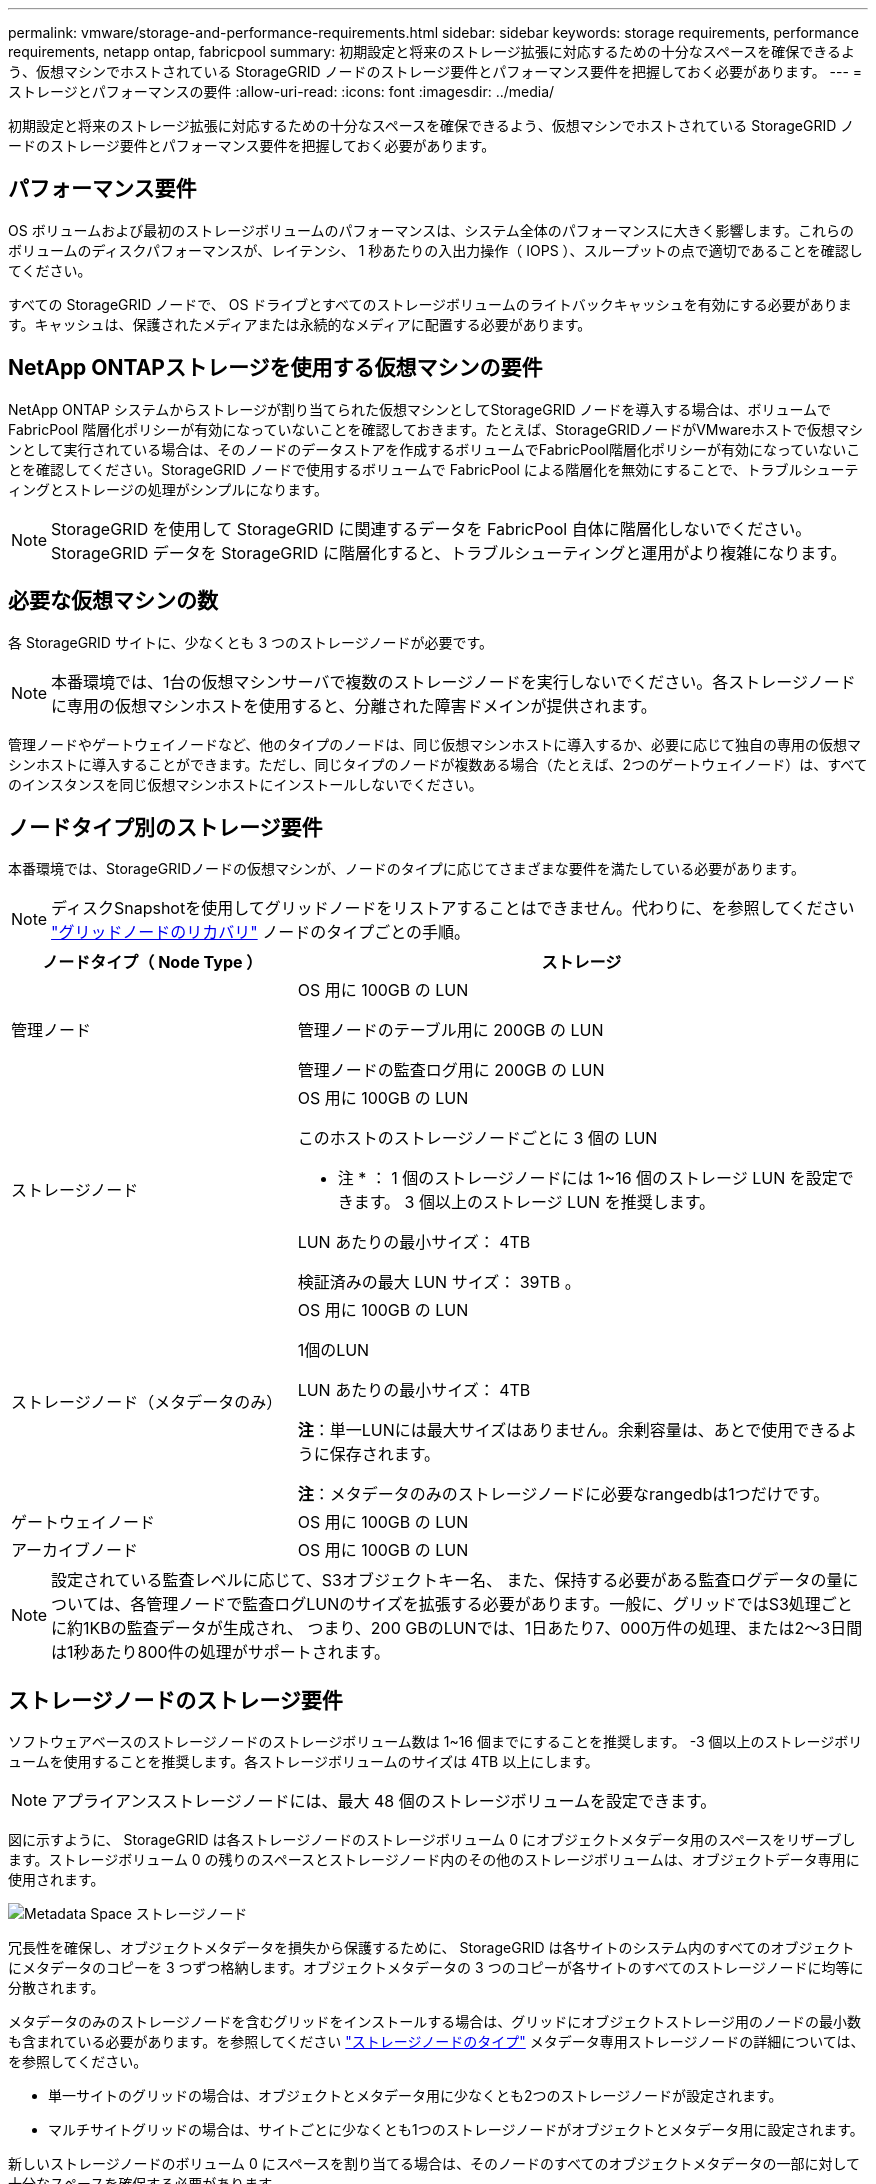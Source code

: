 ---
permalink: vmware/storage-and-performance-requirements.html 
sidebar: sidebar 
keywords: storage requirements, performance requirements, netapp ontap, fabricpool 
summary: 初期設定と将来のストレージ拡張に対応するための十分なスペースを確保できるよう、仮想マシンでホストされている StorageGRID ノードのストレージ要件とパフォーマンス要件を把握しておく必要があります。 
---
= ストレージとパフォーマンスの要件
:allow-uri-read: 
:icons: font
:imagesdir: ../media/


[role="lead"]
初期設定と将来のストレージ拡張に対応するための十分なスペースを確保できるよう、仮想マシンでホストされている StorageGRID ノードのストレージ要件とパフォーマンス要件を把握しておく必要があります。



== パフォーマンス要件

OS ボリュームおよび最初のストレージボリュームのパフォーマンスは、システム全体のパフォーマンスに大きく影響します。これらのボリュームのディスクパフォーマンスが、レイテンシ、 1 秒あたりの入出力操作（ IOPS ）、スループットの点で適切であることを確認してください。

すべての StorageGRID ノードで、 OS ドライブとすべてのストレージボリュームのライトバックキャッシュを有効にする必要があります。キャッシュは、保護されたメディアまたは永続的なメディアに配置する必要があります。



== NetApp ONTAPストレージを使用する仮想マシンの要件

NetApp ONTAP システムからストレージが割り当てられた仮想マシンとしてStorageGRID ノードを導入する場合は、ボリュームでFabricPool 階層化ポリシーが有効になっていないことを確認しておきます。たとえば、StorageGRIDノードがVMwareホストで仮想マシンとして実行されている場合は、そのノードのデータストアを作成するボリュームでFabricPool階層化ポリシーが有効になっていないことを確認してください。StorageGRID ノードで使用するボリュームで FabricPool による階層化を無効にすることで、トラブルシューティングとストレージの処理がシンプルになります。


NOTE: StorageGRID を使用して StorageGRID に関連するデータを FabricPool 自体に階層化しないでください。StorageGRID データを StorageGRID に階層化すると、トラブルシューティングと運用がより複雑になります。



== 必要な仮想マシンの数

各 StorageGRID サイトに、少なくとも 3 つのストレージノードが必要です。


NOTE: 本番環境では、1台の仮想マシンサーバで複数のストレージノードを実行しないでください。各ストレージノードに専用の仮想マシンホストを使用すると、分離された障害ドメインが提供されます。

管理ノードやゲートウェイノードなど、他のタイプのノードは、同じ仮想マシンホストに導入するか、必要に応じて独自の専用の仮想マシンホストに導入することができます。ただし、同じタイプのノードが複数ある場合（たとえば、2つのゲートウェイノード）は、すべてのインスタンスを同じ仮想マシンホストにインストールしないでください。



== ノードタイプ別のストレージ要件

本番環境では、StorageGRIDノードの仮想マシンが、ノードのタイプに応じてさまざまな要件を満たしている必要があります。


NOTE: ディスクSnapshotを使用してグリッドノードをリストアすることはできません。代わりに、を参照してください link:../maintain/grid-node-recovery-procedures.html["グリッドノードのリカバリ"] ノードのタイプごとの手順。

[cols="1a,2a"]
|===
| ノードタイプ（ Node Type ） | ストレージ 


 a| 
管理ノード
 a| 
OS 用に 100GB の LUN

管理ノードのテーブル用に 200GB の LUN

管理ノードの監査ログ用に 200GB の LUN



 a| 
ストレージノード
 a| 
OS 用に 100GB の LUN

このホストのストレージノードごとに 3 個の LUN

* 注 * ： 1 個のストレージノードには 1~16 個のストレージ LUN を設定できます。 3 個以上のストレージ LUN を推奨します。

LUN あたりの最小サイズ： 4TB

検証済みの最大 LUN サイズ： 39TB 。



 a| 
ストレージノード（メタデータのみ）
 a| 
OS 用に 100GB の LUN

1個のLUN

LUN あたりの最小サイズ： 4TB

*注*：単一LUNには最大サイズはありません。余剰容量は、あとで使用できるように保存されます。

*注*：メタデータのみのストレージノードに必要なrangedbは1つだけです。



 a| 
ゲートウェイノード
 a| 
OS 用に 100GB の LUN



 a| 
アーカイブノード
 a| 
OS 用に 100GB の LUN

|===

NOTE: 設定されている監査レベルに応じて、S3オブジェクトキー名、 また、保持する必要がある監査ログデータの量については、各管理ノードで監査ログLUNのサイズを拡張する必要があります。一般に、グリッドではS3処理ごとに約1KBの監査データが生成され、 つまり、200 GBのLUNでは、1日あたり7、000万件の処理、または2～3日間は1秒あたり800件の処理がサポートされます。



== ストレージノードのストレージ要件

ソフトウェアベースのストレージノードのストレージボリューム数は 1~16 個までにすることを推奨します。 -3 個以上のストレージボリュームを使用することを推奨します。各ストレージボリュームのサイズは 4TB 以上にします。


NOTE: アプライアンスストレージノードには、最大 48 個のストレージボリュームを設定できます。

図に示すように、 StorageGRID は各ストレージノードのストレージボリューム 0 にオブジェクトメタデータ用のスペースをリザーブします。ストレージボリューム 0 の残りのスペースとストレージノード内のその他のストレージボリュームは、オブジェクトデータ専用に使用されます。

image::../media/metadata_space_storage_node.png[Metadata Space ストレージノード]

冗長性を確保し、オブジェクトメタデータを損失から保護するために、 StorageGRID は各サイトのシステム内のすべてのオブジェクトにメタデータのコピーを 3 つずつ格納します。オブジェクトメタデータの 3 つのコピーが各サイトのすべてのストレージノードに均等に分散されます。

メタデータのみのストレージノードを含むグリッドをインストールする場合は、グリッドにオブジェクトストレージ用のノードの最小数も含まれている必要があります。を参照してください link:../primer/what-storage-node-is.html#types-of-storage-nodes["ストレージノードのタイプ"] メタデータ専用ストレージノードの詳細については、を参照してください。

* 単一サイトのグリッドの場合は、オブジェクトとメタデータ用に少なくとも2つのストレージノードが設定されます。
* マルチサイトグリッドの場合は、サイトごとに少なくとも1つのストレージノードがオブジェクトとメタデータ用に設定されます。


新しいストレージノードのボリューム 0 にスペースを割り当てる場合は、そのノードのすべてのオブジェクトメタデータの一部に対して十分なスペースを確保する必要があります。

* 少なくとも 4TB をボリューム 0 に割り当てる必要があります。
+

NOTE: ストレージノードでストレージボリュームを 1 つしか使用していない場合に、そのボリュームに 4TB 以下を割り当てると、ストレージノードが起動時にストレージ読み取り専用状態になり、オブジェクトメタデータのみが格納される可能性があります。

+

NOTE: ボリューム0への割り当てが500GB未満の場合（非本番環境での使用のみ）は、ストレージボリュームの容量の10%がメタデータ用にリザーブされます。

* ソフトウェアベースのメタデータのみのノードリソースは、既存のストレージノードリソースと一致している必要があります。例：
+
** 既存のStorageGRIDサイトでSG6000またはSG6100アプライアンスを使用している場合は、ソフトウェアベースのメタデータのみのノードが次の最小要件を満たしている必要があります。
+
*** 128GBのRAM
*** 8コアCPU
*** 8TB SSDまたはCassandraデータベース用同等のストレージ（rangedb/0）


** 既存のStorageGRIDサイトで、24GBのRAM、8コアCPU、3TBまたは4TBのメタデータストレージを搭載した仮想ストレージノードを使用している場合は、ソフトウェアベースのメタデータ専用ノードで同様のリソース（24GBのRAM、8コアCPU、4TBのメタデータストレージ（rangedb/0）を使用する必要があります。
+
新しいStorageGRIDサイトを追加するときは、新しいサイトの総メタデータ容量が少なくとも既存のStorageGRIDサイトと一致し、新しいサイトのリソースが既存のStorageGRIDサイトのストレージノードと一致している必要があります。



* 新しいシステム（StorageGRID 11.6以降）をインストールし、各ストレージノードに128GB以上のRAMがある場合は、8TB以上をボリューム0に割り当てます。ボリューム 0 に大きな値を設定すると、各ストレージノードでメタデータに使用できるスペースが増加する可能性があります。
* サイトに複数のストレージノードを設定する場合は、可能であればボリューム 0 にも同じ設定を使用します。サイトにサイズが異なるストレージノードがある場合、ボリューム 0 が最も小さいストレージノードがそのサイトのメタデータ容量を決定します。


詳細については、を参照してください link:../admin/managing-object-metadata-storage.html["オブジェクトメタデータストレージを管理する"]。
